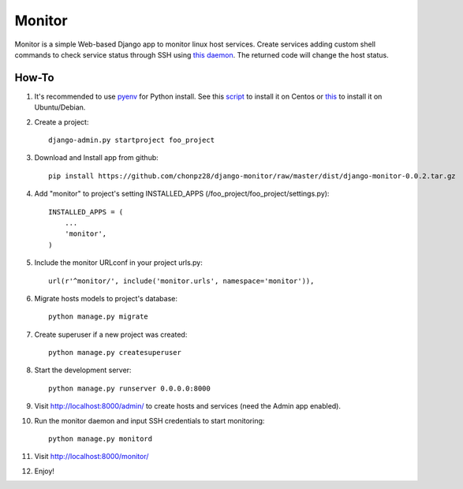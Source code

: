 =======
Monitor
=======

.. image:: https://badges.gitter.im/Join%20Chat.svg
   :alt: Join the chat at https://gitter.im/chonpz28/django-monitor
   :target: https://gitter.im/chonpz28/django-monitor?utm_source=badge&utm_medium=badge&utm_campaign=pr-badge&utm_content=badge

Monitor is a simple Web-based Django app to monitor linux host services. Create services adding custom shell commands to check service status through SSH using `this daemon <https://github.com/chonpz28/django-monitor/blob/master/monitor/management/commands/monitord.py>`_. The returned code will change the host status.

.. image:: https://raw.githubusercontent.com/chonpz28/django-monitor/master/docs/host_list_example.png
    :alt: Monitor Index Page
    :width: 730
    :height: 290
    :align: center
      
How-To
-------

1. It's recommended to use `pyenv <https://github.com/yyuu/pyenv>`_ for Python install. See this `script <https://github.com/chonpz28/django-monitor/blob/master/docs/centos_install.sh>`_ to install it on Centos or `this <https://github.com/chonpz28/django-monitor/blob/master/docs/ubuntu_install.sh>`_ to install it on Ubuntu/Debian. 
 

2. Create a project::

    django-admin.py startproject foo_project
    
3. Download and Install app from github::

    pip install https://github.com/chonpz28/django-monitor/raw/master/dist/django-monitor-0.0.2.tar.gz

4. Add "monitor" to project's setting INSTALLED_APPS (/foo_project/foo_project/settings.py)::

    INSTALLED_APPS = (
        ...
        'monitor',
    )
    
5. Include the monitor URLconf in your project urls.py::

    url(r'^monitor/', include('monitor.urls', namespace='monitor')),

6. Migrate hosts models to project's database::

    python manage.py migrate

7. Create superuser if a new project was created::

    python manage.py createsuperuser
    
8. Start the development server::
   
    python manage.py runserver 0.0.0.0:8000
    
9. Visit http://localhost:8000/admin/ to create hosts and services (need the Admin app enabled).

10. Run the monitor daemon and input SSH credentials to start monitoring::

      python manage.py monitord

11. Visit http://localhost:8000/monitor/

12. Enjoy!



